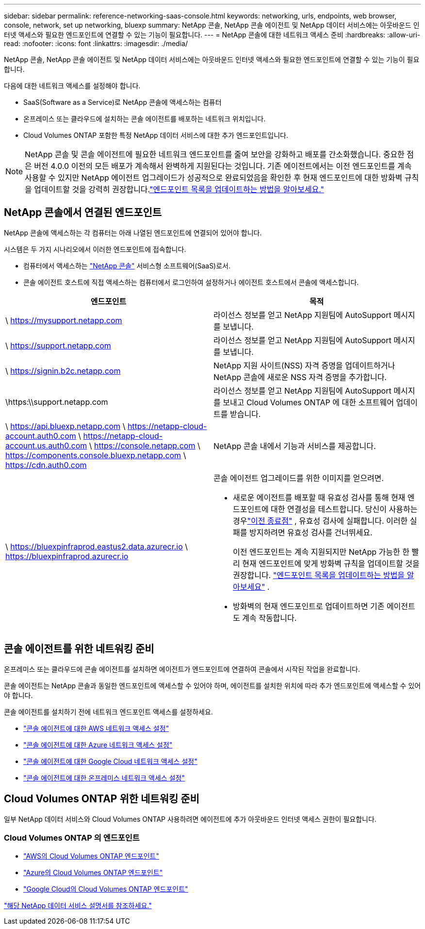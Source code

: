 ---
sidebar: sidebar 
permalink: reference-networking-saas-console.html 
keywords: networking, urls, endpoints, web browser, console, network, set up networking, bluexp 
summary: NetApp 콘솔, NetApp 콘솔 에이전트 및 NetApp 데이터 서비스에는 아웃바운드 인터넷 액세스와 필요한 엔드포인트에 연결할 수 있는 기능이 필요합니다. 
---
= NetApp 콘솔에 대한 네트워크 액세스 준비
:hardbreaks:
:allow-uri-read: 
:nofooter: 
:icons: font
:linkattrs: 
:imagesdir: ./media/


[role="lead"]
NetApp 콘솔, NetApp 콘솔 에이전트 및 NetApp 데이터 서비스에는 아웃바운드 인터넷 액세스와 필요한 엔드포인트에 연결할 수 있는 기능이 필요합니다.

다음에 대한 네트워크 액세스를 설정해야 합니다.

* SaaS(Software as a Service)로 NetApp 콘솔에 액세스하는 컴퓨터
* 온프레미스 또는 클라우드에 설치하는 콘솔 에이전트를 배포하는 네트워크 위치입니다.
* Cloud Volumes ONTAP 포함한 특정 NetApp 데이터 서비스에 대한 추가 엔드포인트입니다.



NOTE: NetApp 콘솔 및 콘솔 에이전트에 필요한 네트워크 엔드포인트를 줄여 보안을 강화하고 배포를 간소화했습니다.  중요한 점은 버전 4.0.0 이전의 모든 배포가 계속해서 완벽하게 지원된다는 것입니다.  기존 에이전트에서는 이전 엔드포인트를 계속 사용할 수 있지만 NetApp 에이전트 업그레이드가 성공적으로 완료되었음을 확인한 후 현재 엔드포인트에 대한 방화벽 규칙을 업데이트할 것을 강력히 권장합니다.link:reference-networking-saas-console-previous.html["엔드포인트 목록을 업데이트하는 방법을 알아보세요."]



== NetApp 콘솔에서 연결된 엔드포인트

NetApp 콘솔에 액세스하는 각 컴퓨터는 아래 나열된 엔드포인트에 연결되어 있어야 합니다.

시스템은 두 가지 시나리오에서 이러한 엔드포인트에 접속합니다.

* 컴퓨터에서 액세스하는 https://console.netapp.com["NetApp 콘솔"^] 서비스형 소프트웨어(SaaS)로서.
* 콘솔 에이전트 호스트에 직접 액세스하는 컴퓨터에서 로그인하여 설정하거나 에이전트 호스트에서 콘솔에 액세스합니다.


[cols="2*"]
|===
| 엔드포인트 | 목적 


| \ https://mysupport.netapp.com | 라이선스 정보를 얻고 NetApp 지원팀에 AutoSupport 메시지를 보냅니다. 


| \ https://support.netapp.com | 라이선스 정보를 얻고 NetApp 지원팀에 AutoSupport 메시지를 보냅니다. 


| \ https://signin.b2c.netapp.com | NetApp 지원 사이트(NSS) 자격 증명을 업데이트하거나 NetApp 콘솔에 새로운 NSS 자격 증명을 추가합니다. 


| \https:\\support.netapp.com | 라이선스 정보를 얻고 NetApp 지원팀에 AutoSupport 메시지를 보내고 Cloud Volumes ONTAP 에 대한 소프트웨어 업데이트를 받습니다. 


| \ https://api.bluexp.netapp.com \ https://netapp-cloud-account.auth0.com \ https://netapp-cloud-account.us.auth0.com \ https://console.netapp.com \ https://components.console.bluexp.netapp.com \ https://cdn.auth0.com | NetApp 콘솔 내에서 기능과 서비스를 제공합니다. 


 a| 
\ https://bluexpinfraprod.eastus2.data.azurecr.io \ https://bluexpinfraprod.azurecr.io
 a| 
콘솔 에이전트 업그레이드를 위한 이미지를 얻으려면.

* 새로운 에이전트를 배포할 때 유효성 검사를 통해 현재 엔드포인트에 대한 연결성을 테스트합니다.  당신이 사용하는 경우link:link:reference-networking-saas-console-previous.html["이전 종료점"] , 유효성 검사에 실패합니다.  이러한 실패를 방지하려면 유효성 검사를 건너뛰세요.
+
이전 엔드포인트는 계속 지원되지만 NetApp 가능한 한 빨리 현재 엔드포인트에 맞게 방화벽 규칙을 업데이트할 것을 권장합니다. link:reference-networking-saas-console-previous.html#update-endpoint-list["엔드포인트 목록을 업데이트하는 방법을 알아보세요"] .

* 방화벽의 현재 엔드포인트로 업데이트하면 기존 에이전트도 계속 작동합니다.


|===


== 콘솔 에이전트를 위한 네트워킹 준비

온프레미스 또는 클라우드에 콘솔 에이전트를 설치하면 에이전트가 엔드포인트에 연결하여 콘솔에서 시작된 작업을 완료합니다.

콘솔 에이전트는 NetApp 콘솔과 동일한 엔드포인트에 액세스할 수 있어야 하며, 에이전트를 설치한 위치에 따라 추가 엔드포인트에 액세스할 수 있어야 합니다.

콘솔 에이전트를 설치하기 전에 네트워크 엔드포인트 액세스를 설정하세요.

* link:task-install-agent-aws-console.html#networking-aws-agent["콘솔 에이전트에 대한 AWS 네트워크 액세스 설정"]
* link:task-install-agent-azure-console.html#networking-azure-agent["콘솔 에이전트에 대한 Azure 네트워크 액세스 설정"]
* link:task-install-agent-google-console-gcloud.html#networking-gcp-agent["콘솔 에이전트에 대한 Google Cloud 네트워크 액세스 설정"]
* link:task-install-agent-on-prem.html#network-access-agent["콘솔 에이전트에 대한 온프레미스 네트워크 액세스 설정"]




== Cloud Volumes ONTAP 위한 네트워킹 준비

일부 NetApp 데이터 서비스와 Cloud Volumes ONTAP 사용하려면 에이전트에 추가 아웃바운드 인터넷 액세스 권한이 필요합니다.



=== Cloud Volumes ONTAP 의 엔드포인트

* link:https://docs.netapp.com/us-en/storage-management-cloud-volumes-ontap/reference-networking-aws.html#outbound-internet-access-for-cloud-volumes-ontap-nodes["AWS의 Cloud Volumes ONTAP 엔드포인트"]
* link:https://docs.netapp.com/us-en/storage-management-cloud-volumes-ontap/reference-networking-azure.html["Azure의 Cloud Volumes ONTAP 엔드포인트"]
* link:https://docs.netapp.com/us-en/storage-management-cloud-volumes-ontap/reference-networking-gcp.html#outbound-internet-access["Google Cloud의 Cloud Volumes ONTAP 엔드포인트"]


https://docs.netapp.com/us-en/data-services-family/["해당 NetApp 데이터 서비스 설명서를 참조하세요."^]
